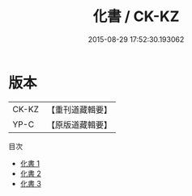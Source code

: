 #+TITLE: 化書 / CK-KZ

#+DATE: 2015-08-29 17:52:30.193062
* 版本
 |     CK-KZ|【重刊道藏輯要】|
 |      YP-C|【原版道藏輯要】|
目次
 - [[file:KR5i0042_001.txt][化書 1]]
 - [[file:KR5i0042_002.txt][化書 2]]
 - [[file:KR5i0042_003.txt][化書 3]]
